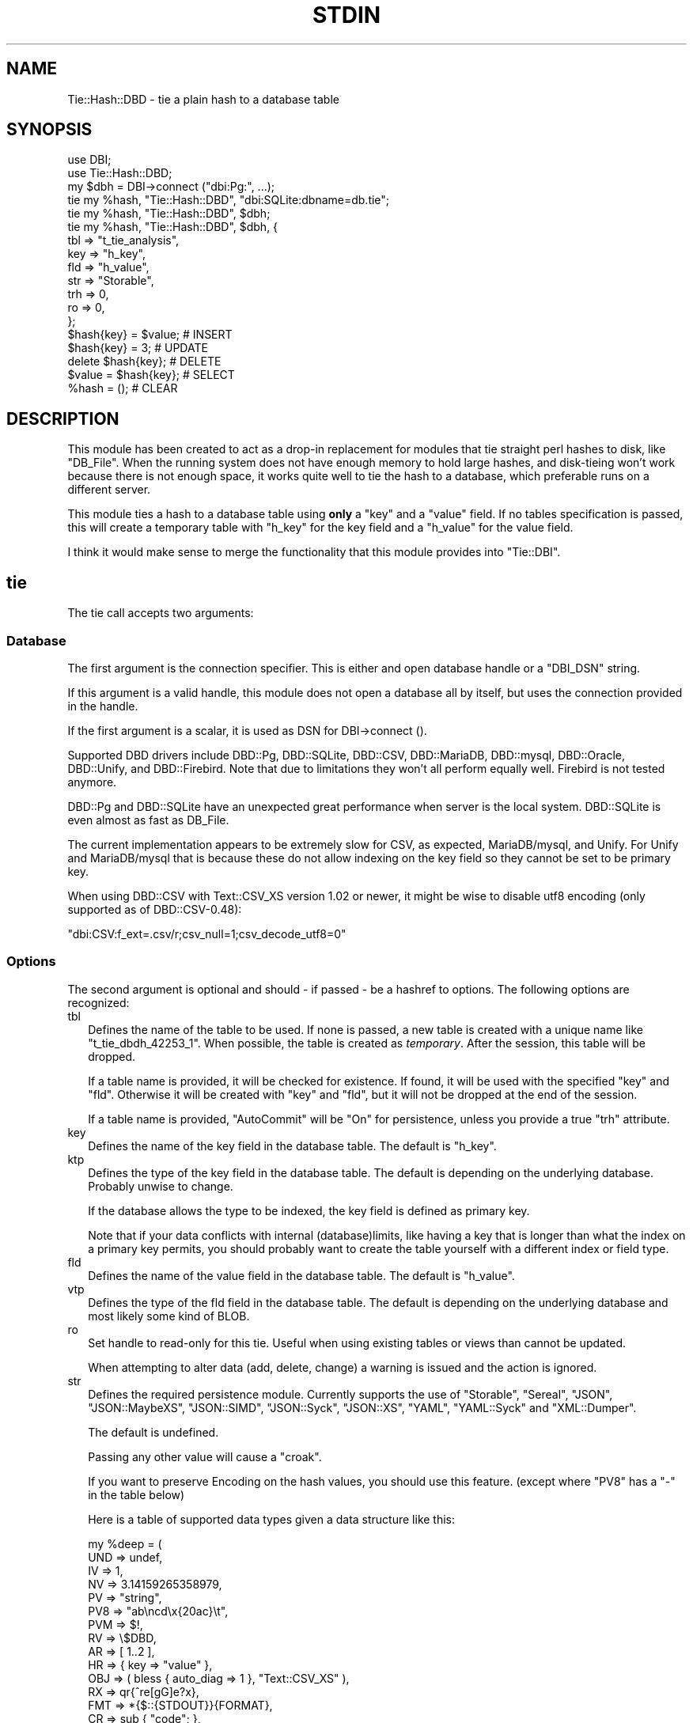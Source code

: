 .\" -*- mode: troff; coding: utf-8 -*-
.\" Automatically generated by Pod::Man 5.01 (Pod::Simple 3.43)
.\"
.\" Standard preamble:
.\" ========================================================================
.de Sp \" Vertical space (when we can't use .PP)
.if t .sp .5v
.if n .sp
..
.de Vb \" Begin verbatim text
.ft CW
.nf
.ne \\$1
..
.de Ve \" End verbatim text
.ft R
.fi
..
.\" \*(C` and \*(C' are quotes in nroff, nothing in troff, for use with C<>.
.ie n \{\
.    ds C` ""
.    ds C' ""
'br\}
.el\{\
.    ds C`
.    ds C'
'br\}
.\"
.\" Escape single quotes in literal strings from groff's Unicode transform.
.ie \n(.g .ds Aq \(aq
.el       .ds Aq '
.\"
.\" If the F register is >0, we'll generate index entries on stderr for
.\" titles (.TH), headers (.SH), subsections (.SS), items (.Ip), and index
.\" entries marked with X<> in POD.  Of course, you'll have to process the
.\" output yourself in some meaningful fashion.
.\"
.\" Avoid warning from groff about undefined register 'F'.
.de IX
..
.nr rF 0
.if \n(.g .if rF .nr rF 1
.if (\n(rF:(\n(.g==0)) \{\
.    if \nF \{\
.        de IX
.        tm Index:\\$1\t\\n%\t"\\$2"
..
.        if !\nF==2 \{\
.            nr % 0
.            nr F 2
.        \}
.    \}
.\}
.rr rF
.\" ========================================================================
.\"
.IX Title "STDIN 1"
.TH STDIN 1 2023-04-19 "perl v5.36.0" "User Contributed Perl Documentation"
.\" For nroff, turn off justification.  Always turn off hyphenation; it makes
.\" way too many mistakes in technical documents.
.if n .ad l
.nh
.SH NAME
Tie::Hash::DBD \- tie a plain hash to a database table
.SH SYNOPSIS
.IX Header "SYNOPSIS"
.Vb 2
\&  use DBI;
\&  use Tie::Hash::DBD;
\&
\&  my $dbh = DBI\->connect ("dbi:Pg:", ...);
\&
\&  tie my %hash, "Tie::Hash::DBD", "dbi:SQLite:dbname=db.tie";
\&  tie my %hash, "Tie::Hash::DBD", $dbh;
\&  tie my %hash, "Tie::Hash::DBD", $dbh, {
\&      tbl => "t_tie_analysis",
\&      key => "h_key",
\&      fld => "h_value",
\&      str => "Storable",
\&      trh => 0,
\&      ro  => 0,
\&      };
\&
\&  $hash{key} = $value;  # INSERT
\&  $hash{key} = 3;       # UPDATE
\&  delete $hash{key};    # DELETE
\&  $value = $hash{key};  # SELECT
\&  %hash = ();           # CLEAR
.Ve
.SH DESCRIPTION
.IX Header "DESCRIPTION"
This module has been created to act as a drop-in replacement for modules
that tie straight perl hashes to disk, like \f(CW\*(C`DB_File\*(C'\fR. When the running
system does not have enough memory to hold large hashes, and disk-tieing
won't work because there is not enough space, it works quite well to tie
the hash to a database, which preferable runs on a different server.
.PP
This module ties a hash to a database table using \fBonly\fR a \f(CW\*(C`key\*(C'\fR and a
\&\f(CW\*(C`value\*(C'\fR field. If no tables specification is passed, this will create a
temporary table with \f(CW\*(C`h_key\*(C'\fR for the key field and a \f(CW\*(C`h_value\*(C'\fR for the
value field.
.PP
I think it would make sense  to merge the functionality that this module
provides into \f(CW\*(C`Tie::DBI\*(C'\fR.
.SH tie
.IX Header "tie"
The tie call accepts two arguments:
.SS Database
.IX Subsection "Database"
The first argument is the connection specifier.  This is either and open
database handle or a \f(CW\*(C`DBI_DSN\*(C'\fR string.
.PP
If this argument is a valid handle, this module does not open a database
all by itself, but uses the connection provided in the handle.
.PP
If the first argument is a scalar, it is used as DSN for DBI\->connect ().
.PP
Supported DBD drivers include DBD::Pg, DBD::SQLite, DBD::CSV, DBD::MariaDB,
DBD::mysql, DBD::Oracle, DBD::Unify, and DBD::Firebird.  Note that due to
limitations they won't all perform equally well. Firebird is not tested
anymore.
.PP
DBD::Pg and DBD::SQLite have an unexpected great performance when server
is the local system. DBD::SQLite is even almost as fast as DB_File.
.PP
The current implementation appears to be extremely slow for CSV, as
expected, MariaDB/mysql, and Unify. For Unify and MariaDB/mysql that is
because these do not allow indexing on the key field so they cannot be
set to be primary key.
.PP
When using DBD::CSV with Text::CSV_XS version 1.02 or newer, it might be
wise to disable utf8 encoding (only supported as of DBD::CSV\-0.48):
.PP
.Vb 1
\& "dbi:CSV:f_ext=.csv/r;csv_null=1;csv_decode_utf8=0"
.Ve
.SS Options
.IX Subsection "Options"
The second argument is optional and should \- if passed \- be a hashref to
options. The following options are recognized:
.IP tbl 2
.IX Item "tbl"
Defines the name of the table to be used. If none is passed, a new table
is created with a unique name like \f(CW\*(C`t_tie_dbdh_42253_1\*(C'\fR. When possible,
the table is created as \fItemporary\fR. After the session, this table will
be dropped.
.Sp
If a table name is provided, it will be checked for existence. If found,
it will be used with the specified \f(CW\*(C`key\*(C'\fR and \f(CW\*(C`fld\*(C'\fR.  Otherwise it will
be created with \f(CW\*(C`key\*(C'\fR and \f(CW\*(C`fld\*(C'\fR, but it will not be dropped at the end
of the session.
.Sp
If a table name is provided, \f(CW\*(C`AutoCommit\*(C'\fR will be "On" for persistence,
unless you provide a true \f(CW\*(C`trh\*(C'\fR attribute.
.IP key 2
.IX Item "key"
Defines the name of the key field in the database table.  The default is
\&\f(CW\*(C`h_key\*(C'\fR.
.IP ktp 2
.IX Item "ktp"
Defines the type of the key field in the database table.  The default is
depending on the underlying database. Probably unwise to change.
.Sp
If the database allows the type to be indexed, the key field is defined
as primary key.
.Sp
Note that if your data conflicts with internal (database)limits, like
having a key that is longer than what the index on a primary key permits,
you should probably want to create the table yourself with a different
index or field type.
.IP fld 2
.IX Item "fld"
Defines the name of the value field in the database table.   The default
is \f(CW\*(C`h_value\*(C'\fR.
.IP vtp 2
.IX Item "vtp"
Defines the type of the fld field in the database table.  The default is
depending on the underlying database and most likely some kind of BLOB.
.IP ro 2
.IX Item "ro"
Set handle to read-only for this tie. Useful when using existing tables or
views than cannot be updated.
.Sp
When attempting to alter data (add, delete, change) a warning is issued
and the action is ignored.
.IP str 2
.IX Item "str"
Defines the required persistence module.   Currently supports the use of
\&\f(CW\*(C`Storable\*(C'\fR, \f(CW\*(C`Sereal\*(C'\fR, \f(CW\*(C`JSON\*(C'\fR, \f(CW\*(C`JSON::MaybeXS\*(C'\fR, \f(CW\*(C`JSON::SIMD\*(C'\fR, \f(CW\*(C`JSON::Syck\*(C'\fR,
\&\f(CW\*(C`JSON::XS\*(C'\fR, \f(CW\*(C`YAML\*(C'\fR, \f(CW\*(C`YAML::Syck\*(C'\fR and \f(CW\*(C`XML::Dumper\*(C'\fR.
.Sp
The default is undefined.
.Sp
Passing any other value will cause a \f(CW\*(C`croak\*(C'\fR.
.Sp
If you want to preserve Encoding on the hash values, you should use this
feature. (except where \f(CW\*(C`PV8\*(C'\fR has a \f(CW\*(C`\-\*(C'\fR in the table below)
.Sp
Here is a table of supported data types given a data structure like this:
.Sp
.Vb 10
\&    my %deep = (
\&        UND => undef,
\&        IV  => 1,
\&        NV  => 3.14159265358979,
\&        PV  => "string",
\&        PV8 => "ab\encd\ex{20ac}\et",
\&        PVM => $!,
\&        RV  => \e$DBD,
\&        AR  => [ 1..2 ],
\&        HR  => { key => "value" },
\&        OBJ => ( bless { auto_diag => 1 }, "Text::CSV_XS" ),
\&        RX  => qr{^re[gG]e?x},
\&        FMT => *{$::{STDOUT}}{FORMAT},
\&        CR  => sub { "code"; },
\&        GLB => *STDERR,
\&        IO  => *{$::{STDERR}}{IO},
\&        );
\&
\&              UND  IV  NV  PV PV8 PVM  RV  AR  HR OBJ  RX FMT  CR GLB  IO
\& No streamer   x   x   x   x   x   x   x   x   x   x   \-   \-   \-   \-   \-
\& Storable      x   x   x   x   x   x   x   x   x   x   \-   \-   \-   \-   \-
\& Sereal        x   x   x   x   x   x   x   x   x   x   x   x   \-   \-   \-
\& JSON          x   x   x   x   x   x   \-   x   x   \-   \-   \-   \-   \-   \-
\& JSON::MaybeXS x   x   x   x   x   x   \-   x   x   \-   \-   \-   \-   \-   \-
\& JSON::SIMD    x   x   x   x   x   x   \-   x   x   \-   \-   \-   \-   \-   \-
\& JSON::Syck    x   x   x   x   \-   x   \-   x   x   x   \-   x   \-   \-   \-
\& JSON::XS      x   x   x   x   x   x   \-   x   x   \-   \-   \-   \-   \-   \-
\& YAML          x   x   x   x   x   \-   x   x   x   x   x   x   \-   \-   \-
\& YAML::Syck    x   x   x   x   x   \-   x   x   x   x   \-   x   \-   \-   \-
\& XML::Dumper   x   x   x   x   x   x   x   x   x   x   \-   x   \-   \-   \-
\& FreezeThaw    x   x   x   x   \-   x   x   x   x   x   \-   x   \-   x   \-
\& Bencode       \-   x   x   x   \-   x   \-   x   x   \-   \-   \-   \-   x   \-
.Ve
.Sp
So, \f(CW\*(C`Storable\*(C'\fR does not support persistence of types \f(CW\*(C`CODE\*(C'\fR, \f(CW\*(C`REGEXP\*(C'\fR,
\&\f(CW\*(C`FORMAT\*(C'\fR, \f(CW\*(C`IO\*(C'\fR, and \f(CW\*(C`GLOB\*(C'\fR. Be sure to test if all of your data types
are supported by the serializer you choose. YMMV.
.Sp
"No streamer"  might work inside the current process if reference values
are stored, but it is highly unlikely they are persistent.
.Sp
Also note that this module does not yet support dynamic deep structures.
See Nesting and deep structures.
.IP trh 2
.IX Item "trh"
Use transaction Handles. By default none of the operations is guarded by
transaction handling for speed reasons. Set \f(CW\*(C`trh\*(C'\fR to a true value cause
all actions to be surrounded by  \f(CW\*(C`begin_work\*(C'\fR and \f(CW\*(C`commit\*(C'\fR.  Note that
this may have a big impact on speed.
.SS Encoding
.IX Subsection "Encoding"
\&\f(CW\*(C`Tie::Hash::DBD\*(C'\fR stores keys and values as binary data. This means that
all Encoding and magic is lost when the data is stored, and thus is also
not available when the data is restored,  hence all internal information
about the data is also lost, which includes the \f(CW\*(C`UTF8\*(C'\fR flag.
.PP
If you want to preserve the \f(CW\*(C`UTF8\*(C'\fR flag you will need to store internal
flags and use the streamer option:
.PP
.Vb 1
\&  tie my %hash, "Tie::Hash::DBD", "dbi:Pg:", { str => "Storable" };
.Ve
.PP
If you do not want the performance impact of Storable just to be able to
store and retrieve UTF\-8 values, there are two ways to do so:
.PP
.Vb 3
\&  # Use utf\-8 from database
\&  tie my %hash, "Tie::Hash::DBD", "dbi:Pg:", { vtp => "text" };
\&  $hash{foo} = "The teddybear costs \ex{20ac} 45.95";
\&
\&  # use Encode
\&  tie my %hash, "Tie::Hash::DBD", "dbi:Pg:";
\&  $hash{foo} = encode "UTF\-8", "The teddybear costs \ex{20ac} 45.95";
.Ve
.PP
Note  that using Encode will allow other binary data too where using the
database encoding does not:
.PP
.Vb 1
\&  $hash{foo} = pack "L>A*", time, encode "UTF\-8", "Price: \ex{20ac} 45.95";
.Ve
.SS "Nesting and deep structures"
.IX Xref "nesting"
.IX Subsection "Nesting and deep structures"
\&\f(CW\*(C`Tie::Hash::DBD\*(C'\fR stores keys and values as binary data. This means that
all structure is lost when the data is stored and not available when the
data is restored. To maintain deep structures, use the streamer option:
.PP
.Vb 1
\&  tie my %hash, "Tie::Hash::DBD", "dbi:Pg:", { str => "Storable" };
.Ve
.PP
Note that changes inside deep structures do not work. See "TODO".
.SH METHODS
.IX Header "METHODS"
.SS "drop ()"
.IX Subsection "drop ()"
If a table was used with persistence, the table will not be dropped when
the \f(CW\*(C`untie\*(C'\fR is called.  Dropping can be forced using the \f(CW\*(C`drop\*(C'\fR method
at any moment while the hash is tied:
.PP
.Vb 1
\&  (tied %hash)\->drop;
.Ve
.SH PREREQUISITES
.IX Header "PREREQUISITES"
The only real prerequisite is DBI but of course that uses the DBD driver
of your choice. Some drivers are (very) actively maintained.  Be sure to
to use recent Modules.  DBD::SQLite for example seems to require version
1.29 or up.
.SH "RESTRICTIONS and LIMITATIONS"
.IX Header "RESTRICTIONS and LIMITATIONS"
.IP \(bu 2
As Oracle does not allow BLOB, CLOB or LONG to be indexed or selected on,
the keys will be converted to ASCII for Oracle. The maximum length for a
converted key in Oracle is 4000 characters. The fact that the key has to
be converted to ASCII representation,  also excludes \f(CW\*(C`undef\*(C'\fR as a valid
key value.
.Sp
\&\f(CW\*(C`DBD::Oracle\*(C'\fR limits the size of BLOB-reads to 4kb by default, which is
too small for reasonable data structures.  Tie::Hash::DBD locally raises
this value to 4Mb, which is still an arbitrary limit.
.IP \(bu 2
\&\f(CW\*(C`Storable\*(C'\fR does not support persistence of perl types \f(CW\*(C`IO\*(C'\fR, \f(CW\*(C`REGEXP\*(C'\fR,
\&\f(CW\*(C`CODE\*(C'\fR, \f(CW\*(C`FORMAT\*(C'\fR, and \f(CW\*(C`GLOB\*(C'\fR.  Future extensions might implement some
alternative streaming modules, like \f(CW\*(C`Data::Dump::Streamer\*(C'\fR or use mixin
approaches that enable you to fit in your own.
.IP \(bu 2
Note that neither DBD::CSV nor DBD::Unify support \f(CW\*(C`AutoCommit\*(C'\fR.
.IP \(bu 2
For now, Firebird does not support \f(CW\*(C`TEXT\*(C'\fR (or \f(CW\*(C`CLOB\*(C'\fR) in DBD::Firebird
at a level required by Tie::Hash::DBD. Neither does it support arbitrary
length index on \f(CW\*(C`VARCHAR\*(C'\fR fields so it can neither be a primary key nor
can it be the subject of a (unique) index hence large sets will be slow.
.Sp
Firebird support is stalled.
.SH TODO
.IX Header "TODO"
.IP "Update on deep changes" 2
.IX Item "Update on deep changes"
Currently,  nested structures do not get updated when it is an change in
a deeper part.
.Sp
.Vb 1
\&  tie my %hash, "Tie::Hash::DBD", $dbh, { str => "Storable" };
\&
\&  $hash{deep} = {
\&      int  => 1,
\&      str  => "foo",
\&      };
\&
\&  $hash{deep}{int}++; # No effect :(
.Ve
.IP Documentation 2
.IX Item "Documentation"
Better document what the implications are of storing  \fIdata\fR content in
a database and restoring that. It will not be fool proof.
.IP Mixins 2
.IX Item "Mixins"
Maybe: implement a feature that would enable plugins or mixins to do the
streaming or preservation of other data attributes.
.SH AUTHOR
.IX Header "AUTHOR"
H.Merijn Brand <h.m.brand@xs4all.nl>
.SH "COPYRIGHT AND LICENSE"
.IX Header "COPYRIGHT AND LICENSE"
Copyright (C) 2010\-2023 H.Merijn Brand
.PP
This library is free software; you can redistribute it and/or modify
it under the same terms as Perl itself.
.SH "SEE ALSO"
.IX Header "SEE ALSO"
DBI, Tie::DBI, Tie::Hash, Tie::Array::DBD, Tie::Hash::RedisDB, Redis::Hash,
DBM::Deep, Storable, Sereal, JSON, JSON::MaybeXS, JSON::SIMD, JSON::Syck,
YAML, YAML::Syck, XML::Dumper, Bencode, FreezeThaw
